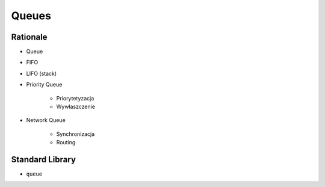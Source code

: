 Queues
======


Rationale
---------
* Queue
* FIFO
* LIFO (stack)
* Priority Queue

    * Priorytetyzacja
    * Wywłaszczenie

* Network Queue

    * Synchronizacja
    * Routing


Standard Library
----------------
* ``queue``
